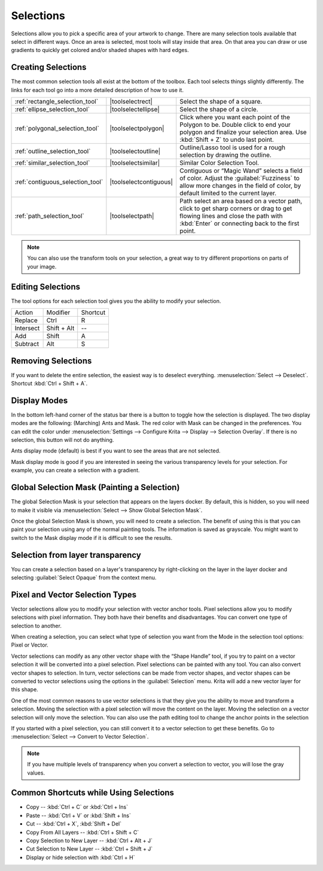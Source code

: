 .. meta::
   :description:
        How selections work in Krita.

.. metadata-placeholder

   :authors: - Scott Petrovic
             - Wolthera van Hövell tot Westerflier <griffinvalley@gmail.com>
             - Hulmanen
   :license: GNU free documentation license 1.3 or later.

.. index:: Selection
.. _selections_basics:

==========
Selections
==========

Selections allow you to pick a specific area of your artwork to change. There are many selection tools available that select in different ways. Once an area is selected, most tools will stay inside that area. On that area you can draw or use gradients to quickly get colored and/or shaded shapes with hard edges.

Creating Selections
-------------------

The most common selection tools all exist at the bottom of the toolbox. Each tool selects things slightly differently. The links for each tool go into a more detailed description of how to use it.

.. csv-table::

    :ref:`rectangle_selection_tool` , |toolselectrect|, Select the shape of a square.
    :ref:`ellipse_selection_tool` , |toolselectellipse|, Select the shape of a circle.                                                                                                                                                  
    :ref:`polygonal_selection_tool` , |toolselectpolygon|, Click where you want each point of the Polygon to be. Double click to end your polygon and finalize your selection area. Use :kbd:`Shift + Z` to undo last point.
    :ref:`outline_selection_tool` , |toolselectoutline|, Outline/Lasso tool is used for a rough selection by drawing the outline.                                                                                                       
    :ref:`similar_selection_tool` , |toolselectsimilar|, Similar Color Selection Tool.                                                                                                                                                  
    :ref:`contiguous_selection_tool` , |toolselectcontiguous|, "Contiguous or “Magic Wand” selects a field of color. Adjust the :guilabel:`Fuzziness` to allow more changes in the field of color, by default limited to the current layer."
    :ref:`path_selection_tool` , |toolselectpath|, "Path select an area based on a vector path, click to get sharp corners or drag to get flowing lines and close the path with :kbd:`Enter` or connecting back to the first point."

.. note::
    
    You can also use the transform tools on your selection, a great way to try different proportions on parts of your image.

Editing Selections
------------------

The tool options for each selection tool gives you the ability to modify
your selection.

+-------------+---------------+------------+
| Action      | Modifier      | Shortcut   |
+-------------+---------------+------------+
| Replace     | Ctrl          | R          |
+-------------+---------------+------------+
| Intersect   | Shift + Alt   | --         |
+-------------+---------------+------------+
| Add         | Shift         | A          |
+-------------+---------------+------------+
| Subtract    | Alt           | S          |
+-------------+---------------+------------+

Removing Selections
-------------------

If you want to delete the entire selection, the easiest way is to deselect everything. :menuselection:`Select --> Deselect`. Shortcut :kbd:`Ctrl + Shift + A`.

Display Modes
-------------

In the bottom left-hand corner of the status bar there is a button to toggle how the selection is displayed. The two display modes are the following: (Marching) Ants and Mask. The red color with Mask can be changed in the preferences. You can edit the color under :menuselection:`Settings --> Configure Krita --> Display --> Selection Overlay`. If there is no selection,
this button will not do anything.

.. image:: /images/en/Ants-displayMode.jpg

Ants display mode (default) is best if you want to see the areas that are not selected.

.. image:: /images/en/Mask-displayMode.jpg

Mask display mode is good if you are interested in seeing the various transparency levels for your selection. For example, you can create a selection with a gradient.

Global Selection Mask (Painting a Selection)
--------------------------------------------

The global Selection Mask is your selection that appears on the layers docker. By default, this is hidden, so you will need to make it visible via :menuselection:`Select --> Show Global Selection Mask`.

.. image:: /images/en/Global-selection-mask.jpg

Once the global Selection Mask is shown, you will need to create a
selection. The benefit of using this is that you can paint your
selection using any of the normal painting tools. The information is
saved as grayscale. You might want to switch to the Mask display mode if it is difficult to see the results.

Selection from layer transparency
---------------------------------

You can create a selection based on a layer's transparency by right-clicking on the layer in the layer docker and selecting :guilabel:`Select Opaque` from the context menu.

Pixel and Vector Selection Types
--------------------------------

Vector selections allow you to modify your selection with vector anchor tools. Pixel selections allow you to modify selections with pixel information. They both have their benefits and disadvantages. You can convert one type of selection to another.

.. image:: /images/en/Vector-pixel-selections.jpg

When creating a selection, you can select what type of selection you
want from the Mode in the selection tool options: Pixel or Vector.

Vector selections can modify as any other vector shape with the
“Shape Handle” tool, if you try to paint on a vector selection it will be converted into a pixel selection. Pixel selections can be painted with any tool. You can also convert vector shapes to selection. In turn, vector selections can be made from vector shapes, and vector shapes can be converted to vector selections using the options in the :guilabel:`Selection` menu. Krita will add a new vector layer for this shape.

One of
the most common reasons to use vector selections is that they give you
the ability to move and transform a selection. Moving the selection with
a pixel selection will move the content on the layer. Moving the
selection on a vector selection will only move the selection. You can
also use the path editing tool to change the anchor points in the
selection

If you started with a pixel selection, you can still convert it to a
vector selection to get these benefits. Go to :menuselection:`Select --> Convert to Vector Selection`.

.. note::
    If you have multiple levels of transparency when you convert a selection to vector, you will lose the gray values.

Common Shortcuts while Using Selections
---------------------------------------

-  Copy -- :kbd:`Ctrl + C` or :kbd:`Ctrl + Ins`
-  Paste -- :kbd:`Ctrl + V` or :kbd:`Shift + Ins`
-  Cut -- :kbd:`Ctrl + X`, :kbd:`Shift + Del`
-  Copy From All Layers -- :kbd:`Ctrl + Shift + C`
-  Copy Selection to New Layer -- :kbd:`Ctrl + Alt + J`
-  Cut Selection to New Layer -- :kbd:`Ctrl + Shift + J`
-  Display or hide selection with :kbd:`Ctrl + H`
